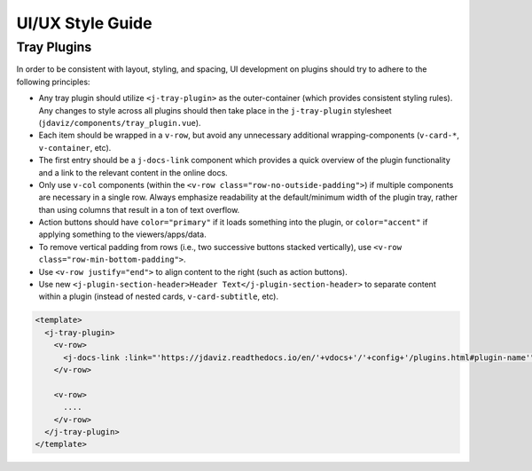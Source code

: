 *****************
UI/UX Style Guide
*****************

Tray Plugins
------------

In order to be consistent with layout, styling, and spacing, UI development on plugins should
try to adhere to the following principles:

* Any tray plugin should utilize ``<j-tray-plugin>`` as the outer-container (which provides consistent 
  styling rules).  Any changes to style across all plugins should then take place in the 
  ``j-tray-plugin`` stylesheet (``jdaviz/components/tray_plugin.vue``).
* Each item should be wrapped in a ``v-row``, but avoid any unnecessary additional wrapping-components
  (``v-card-*``, ``v-container``, etc).
* The first entry should be a ``j-docs-link`` component which provides a quick overview of the 
  plugin functionality and a link to the relevant content in the online docs.
* Only use ``v-col`` components (within the ``<v-row class="row-no-outside-padding">``) if multiple 
  components are necessary in a single row.  Always emphasize readability at the default/minimum
  width of the plugin tray, rather than using columns that result in a ton of text overflow.
* Action buttons should have ``color="primary"`` if it loads something into the plugin, or 
  ``color="accent"`` if applying something to the viewers/apps/data.
* To remove vertical padding from rows (i.e., two successive buttons stacked vertically), use 
  ``<v-row class="row-min-bottom-padding">``.
* Use ``<v-row justify="end">`` to align content to the right (such as action buttons).
* Use new ``<j-plugin-section-header>Header Text</j-plugin-section-header>`` to separate content 
  within a plugin (instead of nested cards, ``v-card-subtitle``, etc).

.. code::

    <template>
      <j-tray-plugin>
        <v-row>
          <j-docs-link :link="'https://jdaviz.readthedocs.io/en/'+vdocs+'/'+config+'/plugins.html#plugin-name'">Quick overview of plugin functionality.</j-docs-link>
        </v-row>

        <v-row>
          ....
        </v-row>
      </j-tray-plugin>
    </template>
